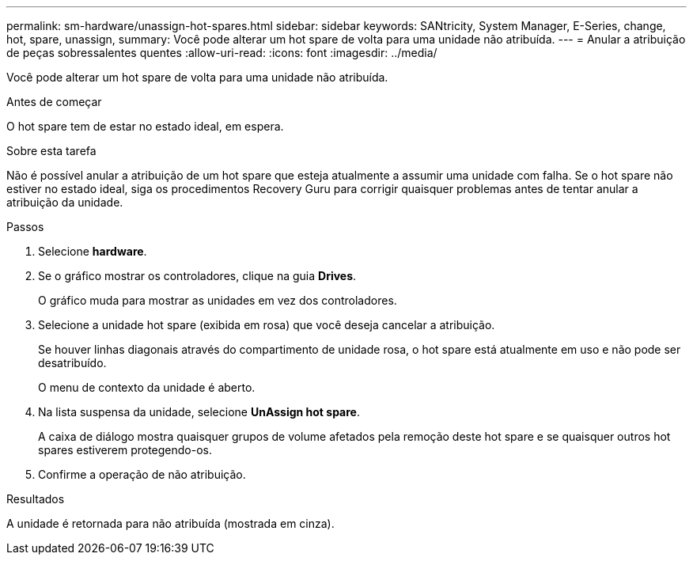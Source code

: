 ---
permalink: sm-hardware/unassign-hot-spares.html 
sidebar: sidebar 
keywords: SANtricity, System Manager, E-Series, change, hot, spare, unassign, 
summary: Você pode alterar um hot spare de volta para uma unidade não atribuída. 
---
= Anular a atribuição de peças sobressalentes quentes
:allow-uri-read: 
:icons: font
:imagesdir: ../media/


[role="lead"]
Você pode alterar um hot spare de volta para uma unidade não atribuída.

.Antes de começar
O hot spare tem de estar no estado ideal, em espera.

.Sobre esta tarefa
Não é possível anular a atribuição de um hot spare que esteja atualmente a assumir uma unidade com falha. Se o hot spare não estiver no estado ideal, siga os procedimentos Recovery Guru para corrigir quaisquer problemas antes de tentar anular a atribuição da unidade.

.Passos
. Selecione *hardware*.
. Se o gráfico mostrar os controladores, clique na guia *Drives*.
+
O gráfico muda para mostrar as unidades em vez dos controladores.

. Selecione a unidade hot spare (exibida em rosa) que você deseja cancelar a atribuição.
+
Se houver linhas diagonais através do compartimento de unidade rosa, o hot spare está atualmente em uso e não pode ser desatribuído.

+
O menu de contexto da unidade é aberto.

. Na lista suspensa da unidade, selecione *UnAssign hot spare*.
+
A caixa de diálogo mostra quaisquer grupos de volume afetados pela remoção deste hot spare e se quaisquer outros hot spares estiverem protegendo-os.

. Confirme a operação de não atribuição.


.Resultados
A unidade é retornada para não atribuída (mostrada em cinza).
